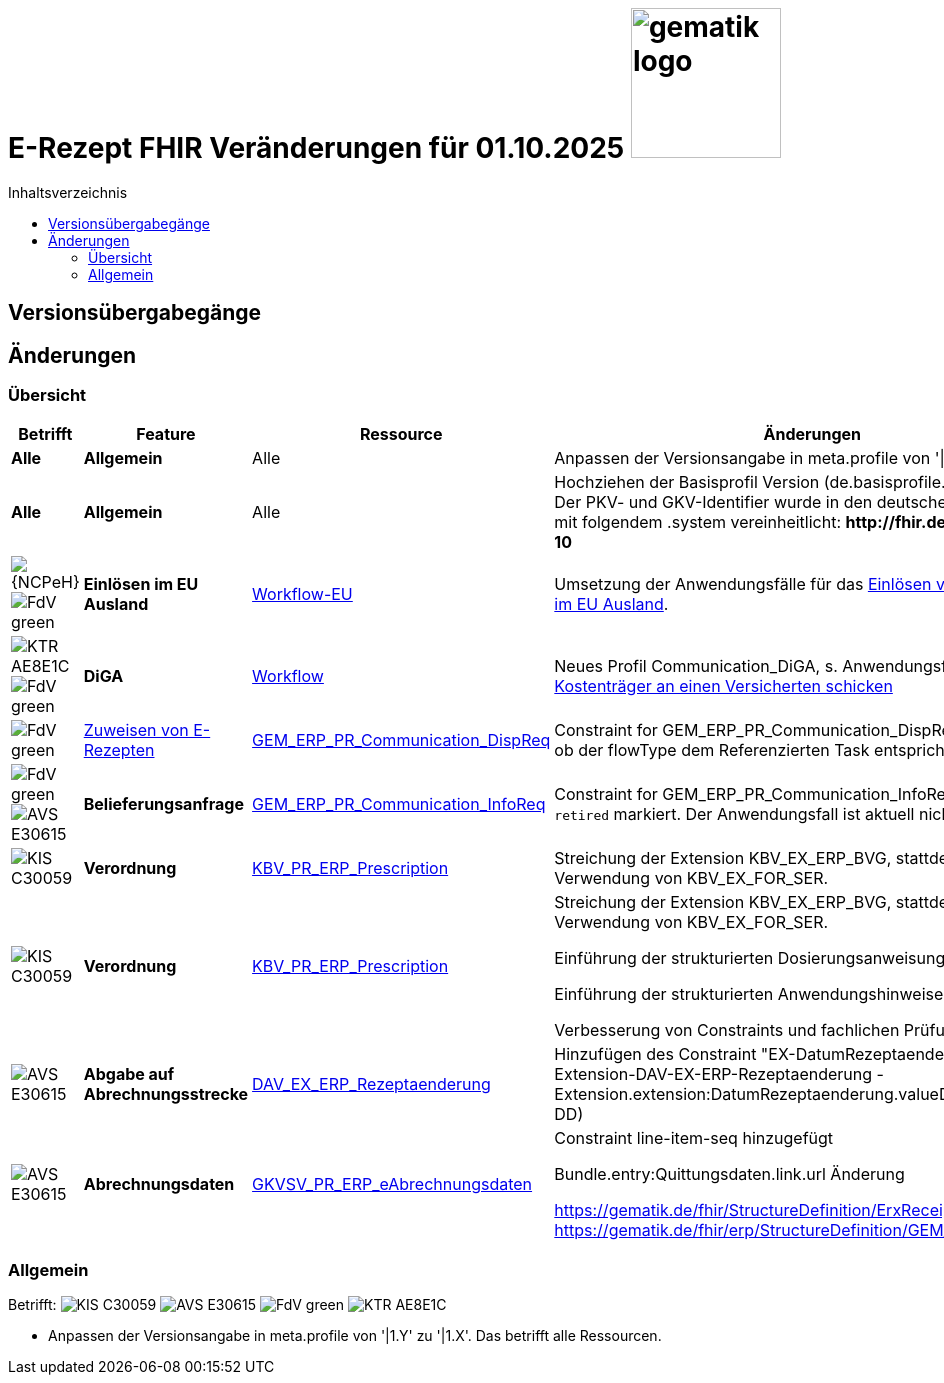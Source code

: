 = E-Rezept FHIR Veränderungen für 01.10.2025 image:gematik_logo.png[width=150, float="right"]
// asciidoc settings for DE (German)
// ==================================
:imagesdir: ../images
:tip-caption: :bulb:
:note-caption: :information_source:
:important-caption: :heavy_exclamation_mark:
:caution-caption: :fire:
:warning-caption: :warning:
:toc: macro
:toclevels: 3
:toc-title: Inhaltsverzeichnis
:AVS: https://img.shields.io/badge/AVS-E30615
:PVS: https://img.shields.io/badge/PVS/KIS-C30059
:FdV: https://img.shields.io/badge/FdV-green
:eRp: https://img.shields.io/badge/eRp--FD-blue
:KTR: https://img.shields.io/badge/KTR-AE8E1C

// Variables for the Examples that are to be used
:branch: main
:date-folder: 2025-01-15

toc::[]

== Versionsübergabegänge


== Änderungen

=== Übersicht
[cols="a,a,a,a"]
[%autowidth]
|===
h|Betrifft h|Feature h|Ressource h|Änderungen

| *Alle* | *Allgemein* | Alle | Anpassen der Versionsangabe in meta.profile von '\|1.Y' zu '\|1.X'.

| *Alle* | *Allgemein* | Alle | Hochziehen der Basisprofil Version (de.basisprofile.r4) auf 1.5.2. Der PKV- und GKV-Identifier wurde in den deutschen Basisprofilen mit folgendem .system vereinheitlicht: *\http://fhir.de/sid/gkv/kvid-10*

| image:{NCPeH}[] image:{FdV}[] | *Einlösen im EU Ausland*| link:https://simplifier.net/erezept-workflow-eu[Workflow-EU] | Umsetzung der Anwendungsfälle für das link:./erp_eprescription.adoc[Einlösen von E-Rezepten im EU Ausland].

| image:{KTR}[] image:{FdV}[] | *DiGA* | link:https://simplifier.net/erezept-workflow[Workflow] | Neues Profil Communication_DiGA, s. Anwendungsfall link:./erp_diga.adoc#nachricht-als-kostenträger-an-einen-versicherten-schicken[Nachricht als Kostenträger an einen Versicherten schicken]

| image:{FdV}[] |link:erp_communication.adoc#anwendungsfall-ein-e-rezept-verbindlich-einer-apotheke-zuweisen[Zuweisen von E-Rezepten]| link:https://simplifier.net/erezept-workflow/gem_erp_pr_communication_dispreq[GEM_ERP_PR_Communication_DispReq] | Constraint for GEM_ERP_PR_Communication_DispReq zur Prüfung, ob der flowType dem Referenzierten Task entspricht

| image:{FdV}[] image:{AVS}[] | *Belieferungsanfrage* | link:https://simplifier.net/erezept-workflow/gem_erp_pr_communication_dispreq[GEM_ERP_PR_Communication_InfoReq] | Constraint for GEM_ERP_PR_Communication_InfoReq wurde als `retired` markiert. Der Anwendungsfall ist aktuell nicht umzusetzen.

| image:{PVS}[] | *Verordnung* | link:https://simplifier.net/erezept/kbv_pr_erp_prescription[KBV_PR_ERP_Prescription] | Streichung der Extension KBV_EX_ERP_BVG, stattdessen Verwendung von KBV_EX_FOR_SER. +

| image:{PVS}[] | *Verordnung* | link:https://simplifier.net/erezept/kbv_pr_erp_prescription[KBV_PR_ERP_Prescription] | Streichung der Extension KBV_EX_ERP_BVG, stattdessen Verwendung von KBV_EX_FOR_SER. +

Einführung der strukturierten Dosierungsanweisung

Einführung der strukturierten Anwendungshinweise

Verbesserung von Constraints und fachlichen Prüfungen

| image:{AVS}[] | *Abgabe auf Abrechnungsstrecke* | link:https://simplifier.net/erezeptabgabedatenbasis/dav_ex_erp_rezeptaenderung[DAV_EX_ERP_Rezeptaenderung] | Hinzufügen des Constraint "EX-DatumRezeptaenderung" in Extension-DAV-EX-ERP-Rezeptaenderung - Extension.extension:DatumRezeptaenderung.valueDate (YYYY-MM-DD) +

| image:{AVS}[] | *Abrechnungsdaten* | link:https://simplifier.net/erezeptabrechnungsdaten/gkvsv_pr_erp_eabrechnungsdaten[GKVSV_PR_ERP_eAbrechnungsdaten] |
Constraint line-item-seq hinzugefügt

Bundle.entry:Quittungsdaten.link.url Änderung

https://gematik.de/fhir/StructureDefinition/ErxReceipt zu https://gematik.de/fhir/erp/StructureDefinition/GEM_ERP_PR_Bundle

|===

//TODO: DiGA und EPrescription reinmergen

=== Allgemein
Betrifft: image:{PVS}[] image:{AVS}[] image:{FdV}[] image:{KTR}[]

* Anpassen der Versionsangabe in meta.profile von '|1.Y' zu '|1.X'. Das betrifft alle Ressourcen.
